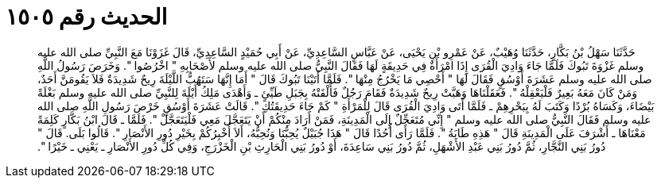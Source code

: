 
= الحديث رقم ١٥٠٥

[quote.hadith]
حَدَّثَنَا سَهْلُ بْنُ بَكَّارٍ، حَدَّثَنَا وُهَيْبٌ، عَنْ عَمْرِو بْنِ يَحْيَى، عَنْ عَبَّاسٍ السَّاعِدِيِّ، عَنْ أَبِي حُمَيْدٍ السَّاعِدِيِّ، قَالَ غَزَوْنَا مَعَ النَّبِيِّ صلى الله عليه وسلم غَزْوَةَ تَبُوكَ فَلَمَّا جَاءَ وَادِيَ الْقُرَى إِذَا امْرَأَةٌ فِي حَدِيقَةٍ لَهَا فَقَالَ النَّبِيُّ صلى الله عليه وسلم لأَصْحَابِهِ ‏"‏ اخْرُصُوا ‏"‏‏.‏ وَخَرَصَ رَسُولُ اللَّهِ صلى الله عليه وسلم عَشَرَةَ أَوْسُقٍ فَقَالَ لَهَا ‏"‏ أَحْصِي مَا يَخْرُجُ مِنْهَا ‏"‏‏.‏ فَلَمَّا أَتَيْنَا تَبُوكَ قَالَ ‏"‏ أَمَا إِنَّهَا سَتَهُبُّ اللَّيْلَةَ رِيحٌ شَدِيدَةٌ فَلاَ يَقُومَنَّ أَحَدٌ، وَمَنْ كَانَ مَعَهُ بَعِيرٌ فَلْيَعْقِلْهُ ‏"‏‏.‏ فَعَقَلْنَاهَا وَهَبَّتْ رِيحٌ شَدِيدَةٌ فَقَامَ رَجُلٌ فَأَلْقَتْهُ بِجَبَلِ طَيِّئٍ ـ وَأَهْدَى مَلِكُ أَيْلَةَ لِلنَّبِيِّ صلى الله عليه وسلم بَغْلَةً بَيْضَاءَ، وَكَسَاهُ بُرْدًا وَكَتَبَ لَهُ بِبَحْرِهِمْ ـ فَلَمَّا أَتَى وَادِيَ الْقُرَى قَالَ لِلْمَرْأَةِ ‏"‏ كَمْ جَاءَ حَدِيقَتُكِ ‏"‏‏.‏ قَالَتْ عَشَرَةَ أَوْسُقٍ خَرْصَ رَسُولِ اللَّهِ صلى الله عليه وسلم فَقَالَ النَّبِيُّ صلى الله عليه وسلم ‏"‏ إِنِّي مُتَعَجِّلٌ إِلَى الْمَدِينَةِ، فَمَنْ أَرَادَ مِنْكُمْ أَنْ يَتَعَجَّلَ مَعِي فَلْيَتَعَجَّلْ ‏"‏‏.‏ فَلَمَّا ـ قَالَ ابْنُ بَكَّارٍ كَلِمَةً مَعْنَاهَا ـ أَشْرَفَ عَلَى الْمَدِينَةِ قَالَ ‏"‏ هَذِهِ طَابَةُ ‏"‏‏.‏ فَلَمَّا رَأَى أُحُدًا قَالَ ‏"‏ هَذَا جُبَيْلٌ يُحِبُّنَا وَنُحِبُّهُ، أَلاَ أُخْبِرُكُمْ بِخَيْرِ دُورِ الأَنْصَارِ ‏"‏‏.‏ قَالُوا بَلَى‏.‏ قَالَ ‏"‏ دُورُ بَنِي النَّجَّارِ، ثُمَّ دُورُ بَنِي عَبْدِ الأَشْهَلِ، ثُمَّ دُورُ بَنِي سَاعِدَةَ، أَوْ دُورُ بَنِي الْحَارِثِ بْنِ الْخَزْرَجِ، وَفِي كُلِّ دُورِ الأَنْصَارِ ـ يَعْنِي ـ خَيْرًا ‏"‏‏.‏